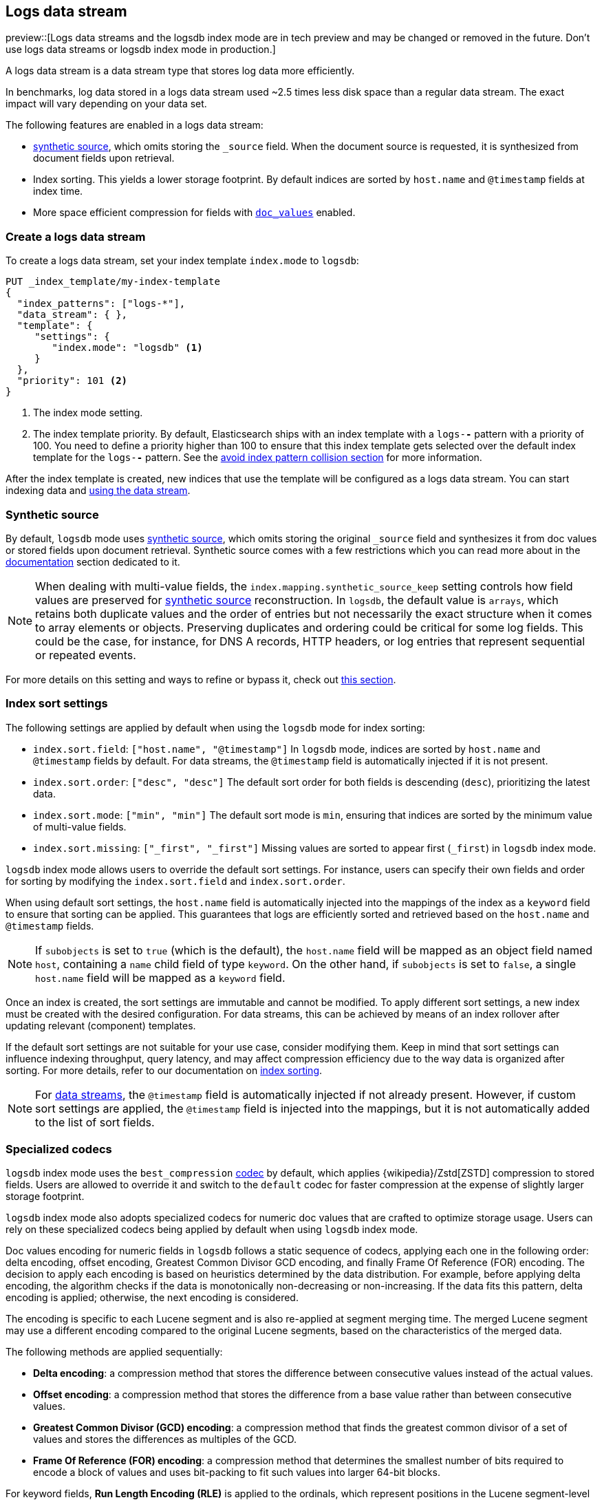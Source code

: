 [[logs-data-stream]]
== Logs data stream

preview::[Logs data streams and the logsdb index mode are in tech preview and may be changed or removed in the future. Don't use logs data streams or logsdb index mode in production.]

A logs data stream is a data stream type that stores log data more efficiently.

In benchmarks, log data stored in a logs data stream used ~2.5 times less disk space than a regular data
stream. The exact impact will vary depending on your data set.

The following features are enabled in a logs data stream:

* <<synthetic-source,synthetic source>>, which omits storing the `_source` field. When the document source is requested, it is synthesized from document fields upon retrieval.

* Index sorting. This yields a lower storage footprint. By default indices are sorted by `host.name` and `@timestamp` fields at index time.

* More space efficient compression for fields with <<doc-values,`doc_values`>> enabled.

[discrete]
[[how-to-use-logsds]]
=== Create a logs data stream

To create a logs data stream, set your index template  `index.mode` to `logsdb`:

[source,console]
----
PUT _index_template/my-index-template
{
  "index_patterns": ["logs-*"],
  "data_stream": { },
  "template": {
     "settings": {
        "index.mode": "logsdb" <1>
     }
  },
  "priority": 101 <2>
}
----
// TEST

<1> The index mode setting.
<2> The index template priority. By default, Elasticsearch ships with an index template with a `logs-*-*` pattern with a priority of 100. You need to define a priority higher than 100 to ensure that this index template gets selected over the default index template for the `logs-*-*` pattern. See the <<avoid-index-pattern-collisions,avoid index pattern collision section>> for more information.

After the index template is created, new indices that use the template will be configured as a logs data stream. You can start indexing data and <<use-a-data-stream,using the data stream>>.

////
[source,console]
----
DELETE _index_template/my-index-template
----
// TEST[continued]
////

[[logsdb-default-settings]]

[discrete]
[[logsdb-synthtic-source]]
=== Synthetic source

By default, `logsdb` mode uses <<synthetic-source,synthetic source>>, which omits storing the original `_source`
field and synthesizes it from doc values or stored fields upon document retrieval. Synthetic source comes with a few
restrictions which you can read more about in the <<synthetic-source,documentation>> section dedicated to it.

NOTE: When dealing with multi-value fields, the `index.mapping.synthetic_source_keep` setting controls how field values
are preserved for <<synthetic-source,synthetic source>> reconstruction. In `logsdb`, the default value is `arrays`,
which retains both duplicate values and the order of entries but not necessarily the exact structure when it comes to
array elements or objects. Preserving duplicates and ordering could be critical for some log fields. This could be the
case, for instance, for DNS A records, HTTP headers, or log entries that represent sequential or repeated events.

For more details on this setting and ways to refine or bypass it, check out <<synthetic-source-keep, this section>>.

[discrete]
[[logsdb-sort-settings]]
=== Index sort settings

The following settings are applied by default when using the `logsdb` mode for index sorting:

* `index.sort.field`: `["host.name", "@timestamp"]`
  In `logsdb` mode, indices are sorted by `host.name` and `@timestamp` fields by default. For data streams, the
  `@timestamp` field is automatically injected if it is not present.

* `index.sort.order`: `["desc", "desc"]`
  The default sort order for both fields is descending (`desc`), prioritizing the latest data.

* `index.sort.mode`: `["min", "min"]`
  The default sort mode is `min`, ensuring that indices are sorted by the minimum value of multi-value fields.

* `index.sort.missing`: `["_first", "_first"]`
  Missing values are sorted to appear first (`_first`) in `logsdb` index mode.

`logsdb` index mode allows users to override the default sort settings. For instance, users can specify their own fields
and order for sorting by modifying the `index.sort.field` and `index.sort.order`.

When using default sort settings, the `host.name` field is automatically injected into the mappings of the
index as a `keyword` field to ensure that sorting can be applied. This guarantees that logs are efficiently sorted and
retrieved based on the `host.name` and `@timestamp` fields.

NOTE: If `subobjects` is set to `true` (which is the default), the `host.name` field will be mapped as an object field
named `host`, containing a `name` child field of type `keyword`. On the other hand, if `subobjects` is set to `false`,
a single `host.name` field will be mapped as a `keyword` field.

Once an index is created, the sort settings are immutable and cannot be modified. To apply different sort settings,
a new index must be created with the desired configuration. For data streams, this can be achieved by means of an index
rollover after updating relevant (component) templates.

If the default sort settings are not suitable for your use case, consider modifying them. Keep in mind that sort
settings can influence indexing throughput, query latency, and may affect compression efficiency due to the way data
is organized after sorting. For more details, refer to our documentation on
<<index-modules-index-sorting,index sorting>>.

NOTE: For <<data-streams, data streams>>, the `@timestamp` field is automatically injected if not already present.
However, if custom sort settings are applied, the `@timestamp` field is injected into the mappings, but it is not
automatically added to the list of sort fields.

[discrete]
[[logsdb-specialized-codecs]]
=== Specialized codecs

`logsdb` index mode uses the `best_compression` <<index-codec,codec>> by default, which applies {wikipedia}/Zstd[ZSTD]
compression to stored fields. Users are allowed to override it and switch to the `default` codec for faster compression
at the expense of slightly larger storage footprint.

`logsdb` index mode also adopts specialized codecs for numeric doc values that are crafted to optimize storage usage.
Users can rely on these specialized codecs being applied by default when using `logsdb` index mode.

Doc values encoding for numeric fields in `logsdb` follows a static sequence of codecs, applying each one in the
following order: delta encoding, offset encoding, Greatest Common Divisor GCD encoding, and finally Frame Of Reference
(FOR) encoding. The decision to apply each encoding is based on heuristics determined by the data distribution.
For example, before applying delta encoding, the algorithm checks if the data is monotonically non-decreasing or
non-increasing. If the data fits this pattern, delta encoding is applied; otherwise, the next encoding is considered.

The encoding is specific to each Lucene segment and is also re-applied at segment merging time. The merged Lucene segment
may use a different encoding compared to the original Lucene segments, based on the characteristics of the merged data.

The following methods are applied sequentially:

* **Delta encoding**:
  a compression method that stores the difference between consecutive values instead of the actual values.

* **Offset encoding**:
  a compression method that stores the difference from a base value rather than between consecutive values.

* **Greatest Common Divisor (GCD) encoding**:
  a compression method that finds the greatest common divisor of a set of values and stores the differences
  as multiples of the GCD.

* **Frame Of Reference (FOR) encoding**:
  a compression method that determines the smallest number of bits required to encode a block of values and uses
  bit-packing to fit such values into larger 64-bit blocks.

For keyword fields, **Run Length Encoding (RLE)** is applied to the ordinals, which represent positions in the Lucene
segment-level keyword dictionary. This compression is used when multiple consecutive documents share the same keyword.

[discrete]
[[logsdb-ignored-settings]]
=== `ignore_malformed`, `ignore_above`, `ignore_dynamic_beyond_limit`

By default, `logsdb` index mode sets `ignore_malformed` to `true`. This setting allows documents with malformed fields
to be indexed without causing indexing failures, ensuring that log data ingestion continues smoothly even when some
fields contain invalid or improperly formatted data.

Users can override this setting by setting `index.mapping.ignore_malformed` to `false`. However, this is not recommended
as it might result in documents with malformed fields being rejected and not indexed at all.

In `logsdb` index mode, the `index.mapping.ignore_above` setting is applied by default at the index level to ensure
efficient storage and indexing of large keyword fields.The index-level default for `ignore_above` is set to 8191
**characters**. If using UTF-8 encoding, this results in a limit of 32764 bytes, depending on character encoding.
The mapping-level `ignore_above` setting still takes precedence. If a specific field has an `ignore_above` value
defined in its mapping, that value will override the index-level `index.mapping.ignore_above` value. This default
behavior helps to optimize indexing performance by preventing excessively large string values from being indexed, while
still allowing users to customize the limit, overriding it at the mapping level or changing the index level default
setting.

In `logsdb` index mode, the setting `index.mapping.total_fields.ignore_dynamic_beyond_limit` is set to `true` by
default. This allows dynamically mapped fields to be added on top of statically defined fields without causing document
rejection, even after the total number of fields exceeds the limit defined by `index.mapping.total_fields.limit`. The
`index.mapping.total_fields.limit` setting specifies the maximum number of fields an index can have (static, dynamic
and runtime). When the limit is reached, new dynamically mapped fields will be ignored instead of failing the document
indexing, ensuring continued log ingestion without errors.

NOTE: When automatically injected, `host.name` and `@timestamp` contribute to the limit of mapped fields. When
`host.name` is mapped with `subobjects: true` it consists of two fields. When `host.name` is mapped with
`subobjects: false` it only consists of one field.

[discrete]
[[logsdb-nodocvalue-fields]]
=== Fields without doc values

When `logsdb` index mode uses synthetic `_source`, and `doc_values` are disabled for a field in the mapping,
Elasticsearch may set the `store` setting to `true` for that field as a last resort option to ensure that the field's
data is still available for reconstructing the document’s source when retrieving it via
<<synthetic-source,synthetic source>>.

For example, this happens with text fields when `store` is `false` and there is no suitable multi-field available to
reconstruct the original value in <<synthetic-source,synthetic source>>.

This automatic adjustment allows synthetic source to work correctly, even when doc values are not enabled for certain
fields.

[discrete]
[[logsdb-settings-summary]]
=== LogsDB settings summary

The following is a summary of key settings that apply when using `logsdb` index mode in Elasticsearch:

* **`index.mode`**: `"logsdb"`

* **`index.mapping.synthetic_source_keep`**: `"arrays"`

* **`index.sort.field`**: `["host.name", "@timestamp"]`

* **`index.sort.order`**: `["desc", "desc"]`

* **`index.sort.mode`**: `["min", "min"]`

* **`index.sort.missing`**: `["_first", "_first"]`

* **`index.codec`**: `"best_compression"`

* **`index.mapping.ignore_malformed`**: `true`

* **`index.mapping.ignore_above`**: `8191`

* **`index.mapping.total_fields.ignore_dynamic_beyond_limit`**: `true`
